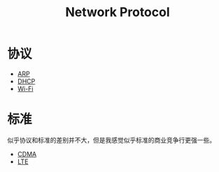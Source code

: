 :PROPERTIES:
:ID:       b321fd38-320e-4b15-9c3c-1e9a029f2c45
:END:
#+title: Network Protocol

* 协议
- [[id:e3d80e63-7d52-48f1-bec6-91be22591cb5][ARP]]
- [[id:21746c83-9642-4003-b554-cd350f454810][DHCP]]
- [[id:9dfd4159-455a-4440-9b4a-e54539b90c2d][Wi-Fi]]


* 标准
似乎协议和标准的差别并不大，但是我感觉似乎标准的商业竞争行更强一些。

- [[id:63e65e24-5a8f-4d61-be53-12f5cbc3406d][CDMA]]
- [[id:70b35d17-7e6c-4d66-b8c1-5cb2929aa9f7][LTE]]

